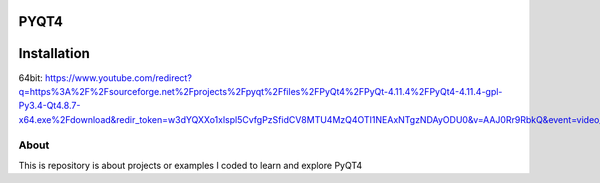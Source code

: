 PYQT4
*****

Installation
************
64bit: https://www.youtube.com/redirect?q=https%3A%2F%2Fsourceforge.net%2Fprojects%2Fpyqt%2Ffiles%2FPyQt4%2FPyQt-4.11.4%2FPyQt4-4.11.4-gpl-Py3.4-Qt4.8.7-x64.exe%2Fdownload&redir_token=w3dYQXXo1xlspl5CvfgPzSfidCV8MTU4MzQ4OTI1NEAxNTgzNDAyODU0&v=AAJ0Rr9RbkQ&event=video_description

About
=====

This is repository is about projects or examples I coded to learn and explore PyQT4
